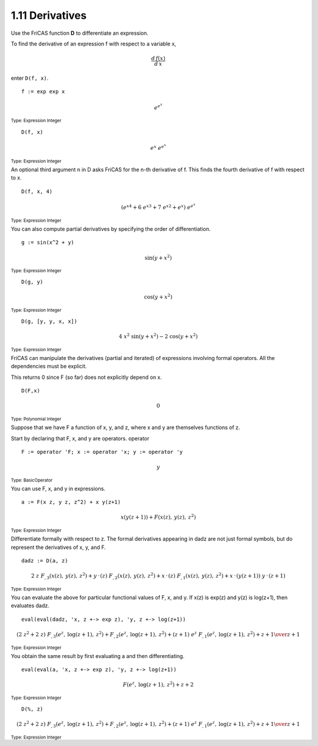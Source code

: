 .. status: ok


1.11 Derivatives
----------------

Use the FriCAS function **D** to differentiate an expression.


To find the derivative of an expression f with respect to a variable x,

.. math::

  \frac{d\,f(x)}{d\,x}
  
enter ``D(f, x)``.


.. spadInput
::

	f := exp exp x


.. spadMathAnswer
.. spadMathOutput
.. math::

  {e} ^ {{{e} ^ {x}}}

.. spadType
:sub:`Type: Expression Integer`




.. spadInput
::

	D(f, x)


.. spadMathAnswer
.. spadMathOutput
.. math::

  {{e} ^ {x}} \  {{e} ^ {{{e} ^ {x}}}}


.. spadType
:sub:`Type: Expression Integer`



An optional third argument n in D asks FriCAS for the n-th derivative of
f. This finds the fourth derivative of f with respect to x.


.. spadInput
::

	D(f, x, 4)


.. spadMathAnswer
.. spadMathOutput
.. math::

  {\left( {{{{e} ^ {x}}} ^ {4}}+{6 \  {{{{e} ^ {x}}} ^ {3}}}+{7 \
  {{{{e} ^ {x}}} ^ {2}}}+{{e} ^ {x}}
  \right)}
  \  {{e} ^ {{{e} ^ {x}}}}

  
.. spadType
:sub:`Type: Expression Integer`



You can also compute partial derivatives by specifying the order of
differentiation.


.. spadInput
::

	g := sin(x^2 + y)


.. spadMathAnswer
.. spadMathOutput
.. math::

  \sin
  \left(
    {{y+{{x} ^ {2}}}}
  \right)


.. spadType
:sub:`Type: Expression Integer`




.. spadInput
::

	D(g, y)


.. spadMathAnswer
.. spadMathOutput
.. math::

  \cos
   \left(
    {{y+{{x} ^ {2}}}}
   \right)

.. spadType
:sub:`Type: Expression Integer`




.. spadInput
::

	D(g, [y, y, x, x])


.. spadMathAnswer
.. spadMathOutput
.. math::

  {4 \  {{x} ^ {2}} \  {\sin
   \left(
   {{y+{{x} ^ {2}}}}
   \right)}}
    -{2 \  {\cos
   \left(
   {{y+{{x} ^ {2}}}}
   \right)}}

.. spadType
:sub:`Type: Expression Integer`



FriCAS can manipulate the derivatives (partial and iterated) of
expressions involving formal operators. All the dependencies must be 
explicit.

This returns 0 since F (so far) does not explicitly depend on x.


.. spadInput
::

	D(F,x)


.. spadMathAnswer
.. spadMathOutput
.. math::

  0

.. spadType
:sub:`Type: Polynomial Integer`



Suppose that we have F a function of x, y, and z, where x and y are
themselves functions of z.

Start by declaring that F, x, and y are operators. operator


.. spadInput
::

	F := operator 'F; x := operator 'x; y := operator 'y


.. spadMathAnswer
.. spadMathOutput
.. math::

  y

.. spadType
:sub:`Type: BasicOperator`



You can use F, x, and y in expressions.


.. spadInput
::

	a := F(x z, y z, z^2) + x y(z+1)


.. spadMathAnswer
.. spadMathOutput
.. math::

  {x\left({{y\left({{z+1}}\right)}}\right)}+{F
    \left({{x\left({z}\right)},\: {y
    \left({z}\right)},\: {{z} ^ {2}}}\right)}

.. spadType
:sub:`Type: Expression Integer`



Differentiate formally with respect to z. The formal derivatives
appearing in dadz are not just formal symbols, but do represent the
derivatives of x, y, and F.


.. spadInput
::

	dadz := D(a, z)


.. spadMathAnswer
.. spadMathOutput
.. math::

   \scriptstyle{
   {2 \  z \  {{F _ {{,3}}}
    \left({{x\left({z}\right)},\: {y\left({z}\right)},\: {{z} ^ {2}}}
    \right)}}+{{{y_ {{\ }} ^ {,}}\left({z}\right)}\  {{F _ {{,2}}}
    \left({{x\left({z}\right)},\: {y\left({z}\right)},\: {{z} ^ {2}}}
    \right)}}+{{{x_ {{\ }} ^ {,}}\left({z}\right)}\  {{F _ {{,1}}}
    \left({{x\left({z}\right)},\: {y\left({z}\right)},\: {{z} ^ {2}}}
    \right)}}+{{{x_ {{\ }} ^ {,}}\left({{y\left({{z+1}}\right)}}
    \right)}\  {{y _ {{\ }} ^ {,}}\left({{z+1}}\right)}}}

.. spadType
:sub:`Type: Expression Integer`



You can evaluate the above for particular functional values of F, x, and
y. If x(z) is exp(z) and y(z) is log(z+1), then evaluates dadz.


.. spadInput
::

	eval(eval(dadz, 'x, z +-> exp z), 'y, z +-> log(z+1))


.. spadMathAnswer
.. spadMathOutput
.. math::

   \scriptstyle{
   {{{\left( {2 \  {{z} ^ {2}}}+{2 \  z} \right)}
    \  {{F _ {{,3}}}\left({{{e} ^ {z}}, \: {\log\left({{z+1}}\right)},
    \: {{z} ^ {2}}}\right)}}+{{F_ {{,2}}}\left({{{e} ^ {z}}, \: {\log
    \left({{z+1}}\right)},\: {{z} ^ {2}}}\right)}+{{\left(z+1\right)}
    \  {{e} ^ {z}} \  {{F _ {{,1}}}\left({{{e} ^ {z}}, \: {\log
    \left({{z+1}}\right)},\: {{z} ^ {2}}}\right)}}+z+1}\over {z+1}}

.. spadType
:sub:`Type: Expression Integer`



You obtain the same result by first evaluating a and then
differentiating.


.. spadInput
::

	eval(eval(a, 'x, z +-> exp z), 'y, z +-> log(z+1))


.. spadMathAnswer
.. spadMathOutput
.. math::

  {F\left({{{e} ^ {z}}, \: {\log\left({{z+1}}\right)},\: {{z} ^ {2}}}
     \right)}+z+2

.. spadType
:sub:`Type: Expression Integer`




.. spadInput
::

	D(%, z)


.. spadMathAnswer
.. spadMathOutput
.. math::

  \scriptstyle{
  {{{\left( {2 \  {{z} ^ {2}}}+{2 \  z}\right)}\  {{F _ {{,3}}}
   \left({{{e} ^ {z}}, \: {\log\left({{z+1}}\right)},\: {{z} ^ {2}}}
   \right)}}+{{F_ {{,2}}}\left({{{e} ^ {z}}, \: {\log\left({{z+1}}
   \right)},\: {{z} ^ {2}}}\right)}+{{\left(z+1\right)}
   \  {{e} ^ {z}} \  {{F _ {{,1}}}\left({{{e} ^ {z}}, \: {\log
   \left({{z+1}}\right)},\: {{z} ^ {2}}}\right)}}+z+1}\over {z+1}}


.. spadType
:sub:`Type: Expression Integer`

